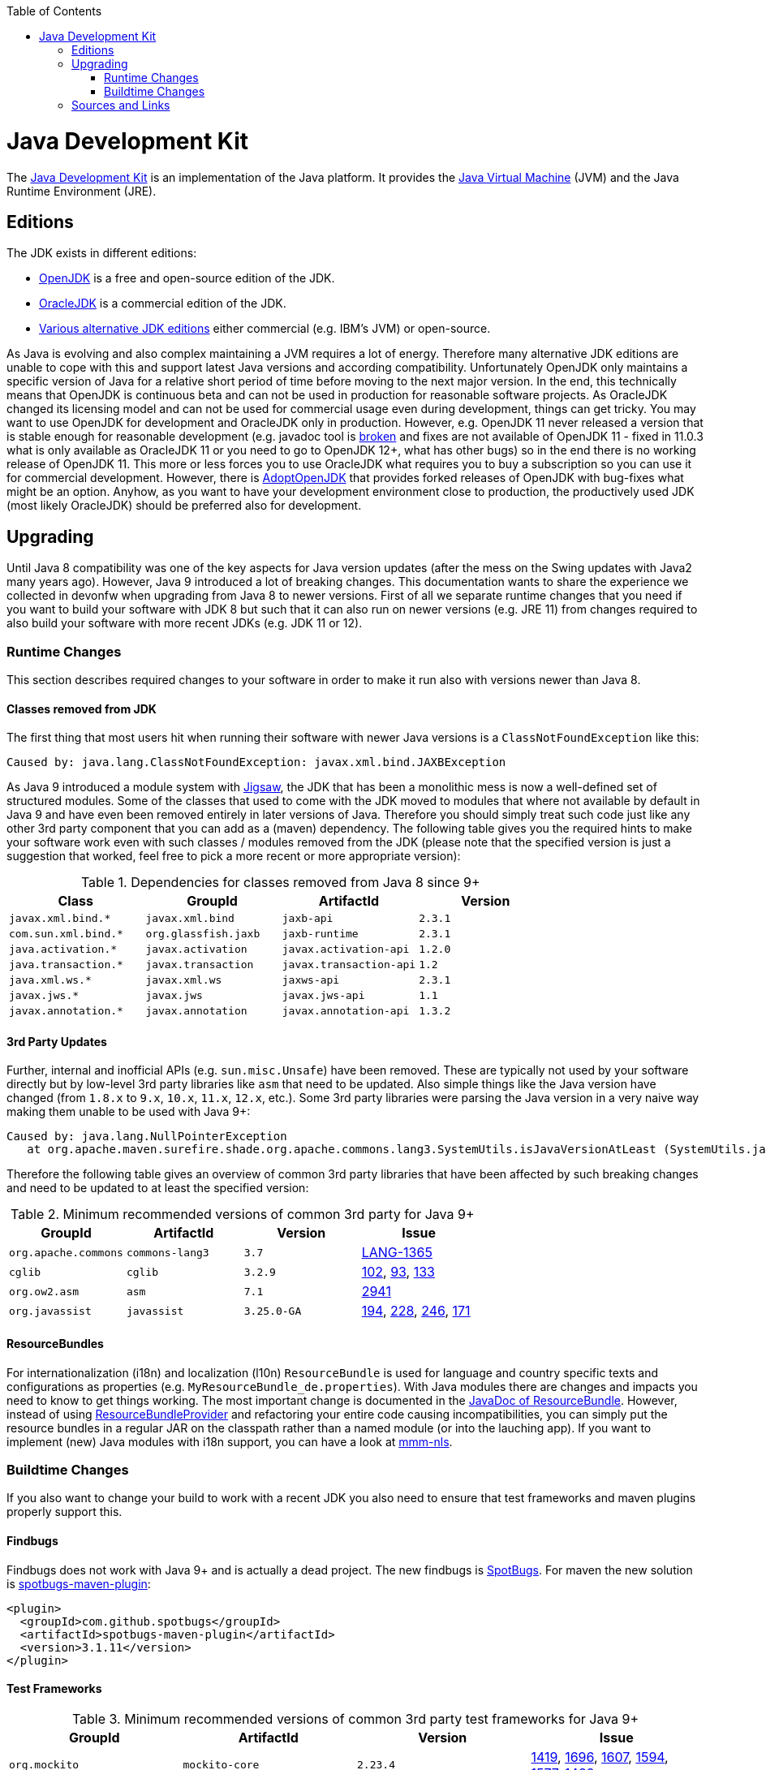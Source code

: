 :toc: macro
toc::[]

= Java Development Kit

The https://en.wikipedia.org/wiki/Java_Development_Kit[Java Development Kit] is an implementation of the Java platform. It provides the https://en.wikipedia.org/wiki/Java_virtual_machine[Java Virtual Machine] (JVM) and the Java Runtime Environment (JRE).

== Editions

The JDK exists in different editions:

* https://openjdk.java.net/[OpenJDK] is a free and open-source edition of the JDK.
* https://www.oracle.com/technetwork/java/javase/overview/index.html[OracleJDK] is a commercial edition of the JDK.
* https://en.wikipedia.org/wiki/List_of_Java_virtual_machines[Various alternative JDK editions] either commercial (e.g. IBM's JVM) or open-source.

As Java is evolving and also complex maintaining a JVM requires a lot of energy.
Therefore many alternative JDK editions are unable to cope with this and support latest Java versions and according compatibility.
Unfortunately OpenJDK only maintains a specific version of Java for a relative short period of time before moving to the next major version.
In the end, this technically means that OpenJDK is continuous beta and can not be used in production for reasonable software projects.
As OracleJDK changed its licensing model and can not be used for commercial usage even during development, things can get tricky.
You may want to use OpenJDK for development and OracleJDK only in production.
However, e.g. OpenJDK 11 never released a version that is stable enough for reasonable development (e.g. javadoc tool is https://bugs.openjdk.java.net/browse/JDK-8212233[broken] and fixes are not available of OpenJDK 11 - fixed in 11.0.3 what is only available as OracleJDK 11 or you need to go to OpenJDK 12+, what has other bugs) so in the end there is no working release of OpenJDK 11.
This more or less forces you to use OracleJDK what requires you to buy a subscription so you can use it for commercial development.
However, there is https://github.com/AdoptOpenJDK[AdoptOpenJDK] that provides forked releases of OpenJDK with bug-fixes what might be an option.
Anyhow, as you want to have your development environment close to production, the productively used JDK (most likely OracleJDK) should be preferred also for development.

== Upgrading

Until Java 8 compatibility was one of the key aspects for Java version updates (after the mess on the Swing updates with Java2 many years ago).
However, Java 9 introduced a lot of breaking changes.
This documentation wants to share the experience we collected in devonfw when upgrading from Java 8 to newer versions.
First of all we separate runtime changes that you need if you want to build your software with JDK 8 but such that it can also run on newer versions (e.g. JRE 11)
from changes required to also build your software with more recent JDKs (e.g. JDK 11 or 12).

=== Runtime Changes
This section describes required changes to your software in order to make it run also with versions newer than Java 8.

==== Classes removed from JDK
The first thing that most users hit when running their software with newer Java versions is a `ClassNotFoundException` like this:
```
Caused by: java.lang.ClassNotFoundException: javax.xml.bind.JAXBException
```
As Java 9 introduced a module system with https://www.baeldung.com/project-jigsaw-java-modularity[Jigsaw], the JDK that has been a monolithic mess is now a well-defined set of structured modules.
Some of the classes that used to come with the JDK moved to modules that where not available by default in Java 9 and have even been removed entirely in later versions of Java.
Therefore you should simply treat such code just like any other 3rd party component that you can add as a (maven) dependency.
The following table gives you the required hints to make your software work even with such classes / modules removed from the JDK (please note that the specified version is just a suggestion that worked, feel free to pick a more recent or more appropriate version):

.Dependencies for classes removed from Java 8 since 9+
[options="header"]
|=============================================
|*Class*              |*GroupId*           |*ArtifactId*           |*Version*
|`javax.xml.bind.*`   |`javax.xml.bind`    |`jaxb-api`             |`2.3.1`
|`com.sun.xml.bind.*` |`org.glassfish.jaxb`|`jaxb-runtime`         |`2.3.1`
|`java.activation.*`  |`javax.activation`  |`javax.activation-api` |`1.2.0`
|`java.transaction.*` |`javax.transaction` |`javax.transaction-api`|`1.2`
|`java.xml.ws.*`      |`javax.xml.ws`      |`jaxws-api`            |`2.3.1`
|`javax.jws.*`        |`javax.jws`         |`javax.jws-api`        |`1.1`
|`javax.annotation.*` |`javax.annotation`  |`javax.annotation-api` |`1.3.2`
|=============================================

==== 3rd Party Updates
Further, internal and inofficial APIs (e.g. `sun.misc.Unsafe`) have been removed.
These are typically not used by your software directly but by low-level 3rd party libraries like `asm` that need to be updated.
Also simple things like the Java version have changed (from `1.8.x` to `9.x`, `10.x`, `11.x`, `12.x`, etc.).
Some 3rd party libraries were parsing the Java version in a very naive way making them unable to be used with Java 9+:
```
Caused by: java.lang.NullPointerException
   at org.apache.maven.surefire.shade.org.apache.commons.lang3.SystemUtils.isJavaVersionAtLeast (SystemUtils.java:1626)
```
Therefore the following table gives an overview of common 3rd party libraries that have been affected by such breaking changes and need to be updated to at least the specified version:

.Minimum recommended versions of common 3rd party for Java 9+
[options="header"]
|=============================================
|*GroupId* |*ArtifactId* |*Version*|*Issue*
|`org.apache.commons`|`commons-lang3`|`3.7`|https://issues.apache.org/jira/browse/LANG-1365[LANG-1365]
|`cglib`|`cglib`|`3.2.9`|https://github.com/cglib/cglib/issues/102[102], https://github.com/cglib/cglib/issues/93[93], https://github.com/cglib/cglib/issues/133[133]
|`org.ow2.asm`|`asm`|`7.1`|https://github.com/eclipse/jetty.project/issues/2941[2941]
|`org.javassist`|`javassist`|`3.25.0-GA`|https://github.com/jboss-javassist/javassist/issues/194[194], https://github.com/jboss-javassist/javassist/issues/228[228], https://github.com/jboss-javassist/javassist/issues/246[246], https://github.com/jboss-javassist/javassist/issues/171[171]
|=============================================

==== ResourceBundles
For internationalization (i18n) and localization (l10n) `ResourceBundle` is used for language and country specific texts and configurations as properties (e.g. `MyResourceBundle_de.properties`). With Java modules there are changes and impacts you need to know to get things working. The most important change is documented in the https://docs.oracle.com/javase/9/docs/api/java/util/ResourceBundle.html#bundleprovider[JavaDoc of ResourceBundle]. However, instead of using https://docs.oracle.com/javase/9/docs/api/java/util/spi/ResourceBundleProvider.html[ResourceBundleProvider] and refactoring your entire code causing incompatibilities, you can simply put the resource bundles in a regular JAR on the classpath rather than a named module (or into the lauching app).
If you want to implement (new) Java modules with i18n support, you can have a look at https://github.com/m-m-m/nls#mmm-nls[mmm-nls].

=== Buildtime Changes
If you also want to change your build to work with a recent JDK you also need to ensure that test frameworks and maven plugins properly support this.

==== Findbugs
Findbugs does not work with Java 9+ and is actually a dead project.
The new findbugs is https://spotbugs.github.io/[SpotBugs].
For maven the new solution is https://spotbugs.github.io/spotbugs-maven-plugin/[spotbugs-maven-plugin]:
```
<plugin>
  <groupId>com.github.spotbugs</groupId>
  <artifactId>spotbugs-maven-plugin</artifactId>
  <version>3.1.11</version>
</plugin>
```

==== Test Frameworks



.Minimum recommended versions of common 3rd party test frameworks for Java 9+
[options="header"]
|=============================================
|*GroupId* |*ArtifactId* |*Version*|*Issue*
|`org.mockito`|`mockito-core`|`2.23.4`|https://github.com/mockito/mockito/issues/1419[1419], https://github.com/mockito/mockito/issues/1696[1696], https://github.com/mockito/mockito/issues/1607[1607], https://github.com/mockito/mockito/issues/1594[1594], https://github.com/mockito/mockito/issues/1577[1577], https://github.com/mockito/mockito/issues/1482[1482]
|=============================================

==== Maven Plugins

.Minimum recommended versions of common maven plugins for Java 9+
[options="header"]
|=============================================
|*GroupId* |*ArtifactId* |*(min.) Version*|*Issue*
|`org.apache.maven.plugins`|`maven-compiler-plugin`|`3.8.1`|x
|`org.apache.maven.plugins`|`maven-surefire-plugin`|`2.22.2`|https://issues.apache.org/jira/browse/SUREFIRE-1439[SUREFIRE-1439]
|`org.apache.maven.plugins`|`maven-surefire-report-plugin`|`2.22.2`|https://issues.apache.org/jira/browse/SUREFIRE-1439[SUREFIRE-1439]
|`org.apache.maven.plugins`|`maven-archetype-plugin`|`3.1.0`|x
|`org.apache.maven.plugins`|`maven-javadoc-plugin`|`3.1.0`|x
|`org.jacoco`|`jacoco-maven-plugin`|`0.8.3`|https://github.com/jacoco/jacoco/issues/663[663]
|=============================================

==== Maven Usage

With Java modules you can not run Javadoc standalone anymore or you will get this error when running `mvn javadoc:javadoc`:
```
[ERROR] Failed to execute goal org.apache.maven.plugins:maven-javadoc-plugin:3.1.1:javadoc (default-cli) on project mmm-base: An error has occurred in Javadoc report generation:
[ERROR] Exit code: 1 - error: module not found: io.github.mmm.base
[ERROR]
[ERROR] Command line was: /projects/mmm/software/java/bin/javadoc @options @packages @argfile
```

As a solution or workaround you need to include the `compile` goal into your build lifecycle so the module-path is properly configured:
```
mvn compile javadoc:javadoc
```

== Sources and Links
We want to give credits and say thanks to the following articles that have been there before and helped us on our way:

* https://blog.codefx.org/java/java-9-migration-guide/[Java 9 Migration Guide: The Seven Most Common Challenges]
* https://medium.com/criciumadev/its-time-migrating-to-java-11-5eb3868354f9[It’s time! Migrating to Java 11]
* https://winterbe.com/posts/2018/08/29/migrate-maven-projects-to-java-11-jigsaw/[Migrate Maven Projects to Java 11]
* https://www.jesperdj.com/2018/09/30/jaxb-on-java-9-10-11-and-beyond/[JAXB on Java 9, 10, 11 and beyond]
* https://stackoverflow.com/questions/26413431/which-artifacts-should-i-use-for-jaxb-ri-in-my-maven-project[JAXB Artifacts]
